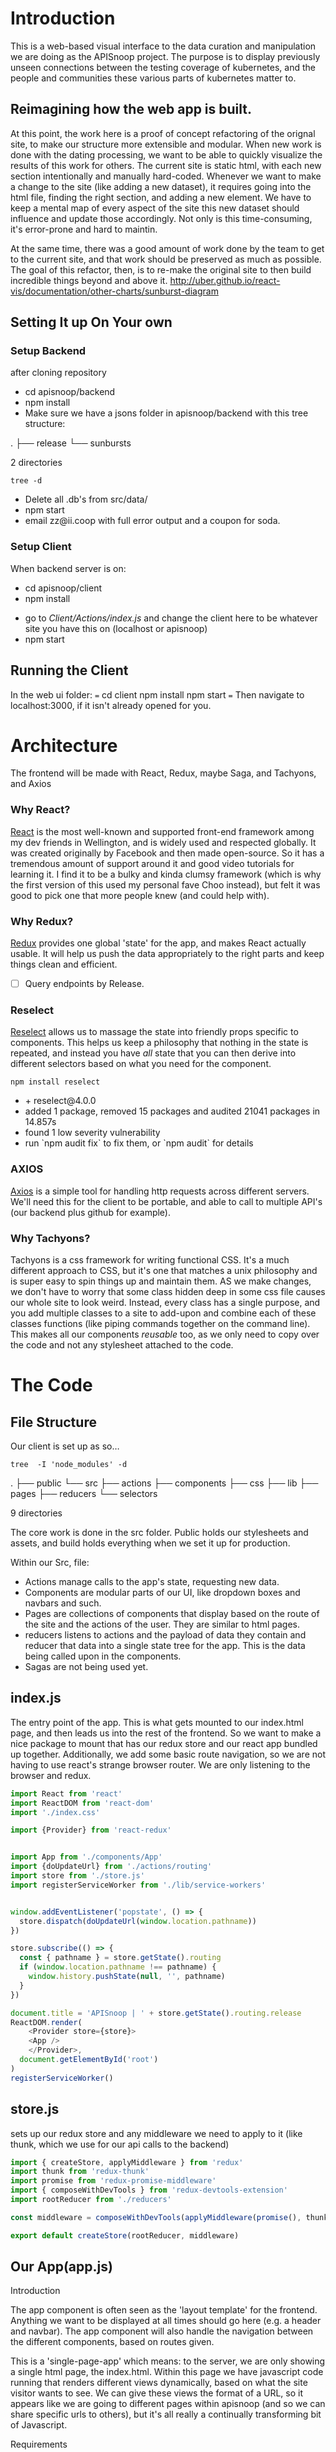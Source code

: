 #+NAME: APISnoop WebUI Client
#+AUTHOR: Zach Mandeville
#+EMAIL: zz@ii.coop
#+TODO: TODO(t) NEXT(n) IN-PROGRESS(i) BLOCKED(i) | DONE(d) DONE-AND-SHARED(!)
#+PROPERTY: header-args :dir (file-name-directory buffer-file-name)
#+XPROPERTY: header-args:shell :results silent
#+XPROPERTY: header-args:shell :exports code
#+XPROPERTY: header-args:shell :wrap "SRC text"
#+PROPERTY: header-args:tmate :socket "/tmp/.zz-left.isocket"
#+PROPERTY: header-args:tmate :session api:main

* Introduction
  This is a web-based visual interface to the data curation and manipulation we are doing as the APISnoop project.  The purpose is to display previously unseen connections between the testing coverage of kubernetes, and the people and communities these various parts of kubernetes matter to.
** Reimagining how the web app is built.
   At this point, the work here is a proof of concept refactoring of the orignal site, to make our structure more extensible and modular.  When new work is done with the dating processing, we want to be able to quickly visualize the results of this work for others.  The current site is static html, with each new section intentionally and manually hard-coded. Whenever we want to make a change to the site (like adding a new dataset), it requires going into the html file, finding the right section, and adding a new element.  We have to keep a mental map of every aspect of the site this new dataset should influence and update those accordingly.  Not only is this time-consuming, it's error-prone and hard to maintin.

   At the same time, there was a good amount of work done by the team to get to the current site, and that work should be preserved as much as possible.  The goal of this refactor, then, is to re-make the original site to then build incredible things beyond and above it.
http://uber.github.io/react-vis/documentation/other-charts/sunburst-diagram
** Setting It up On Your own
*** Setup Backend
 after cloning repository
- cd apisnoop/backend
- npm install
- Make sure we have a jsons folder in apisnoop/backend with this tree structure:
#+RESULTS: File Structure
:RESULTS:
.
├── release
└── sunbursts

2 directories
:END:
#+NAME: File Structure
#+BEGIN_SRC shell :dir ./backend/jsons :results output raw drawer
tree -d
#+END_SRC
- Delete all .db's from src/data/
- npm start
- email zz@ii.coop with full error output and a coupon for soda.

*** Setup Client
    When backend server is on:
    - cd apisnoop/client
    - npm install
    # - figure out how to point to subheadings
    - go to [[Client/Actions/index.js]]   and change the client here to be whatever site you have this on (localhost or apisnoop)
    - npm start

** Running the Client
  In the web ui folder:
 ===
 cd client
 npm install
 npm start
 ===
 Then navigate to localhost:3000, if it isn't already opened for you.
* Architecture
The frontend will be made with React, Redux, maybe Saga, and Tachyons, and Axios
*** Why React?
    [[https://reactjs.org/][React]] is the most well-known and supported front-end framework among my dev friends in Wellington, and is widely used and respected globally.  It was created originally by Facebook and then made open-source.  So it has a tremendous amount of support around it and good video tutorials for learning it.  I find it to be a bulky and kinda clumsy framework (which is why the first version of this used my personal fave Choo instead), but felt it was good to pick one that more people knew (and could help with).

*** Why Redux?
   [[https://redux.js.org/][Redux]]  provides one global 'state' for the app, and makes React actually usable.  It will help us push the data appropriately to the right parts and keep things clean and efficient.

    - [ ] Query endpoints by Release.
*** Reselect
   [[https://github.com/reduxjs/reselect][Reselect]]  allows us to massage the state into friendly props specific to components.  This helps us keep a philosophy that nothing in the state is repeated, and instead you have //all// state that you can then derive into different selectors based on what you need for the component.
   #+NAME: install Reselect
   #+BEGIN_SRC shell :dir ./client :results output list raw
npm install reselect
   #+END_SRC

   #+RESULTS: install Reselect
   - + reselect@4.0.0
   - added 1 package, removed 15 packages and audited 21041 packages in 14.857s
   - found 1 low severity vulnerability
   - run `npm audit fix` to fix them, or `npm audit` for details

*** AXIOS
   [[https://www.npmjs.com/package/axios][Axios]] is a simple tool for handling http requests across different servers.  We'll need this for the client to be portable, and able to call to multiple API's (our backend plus github for example).
*** Why Tachyons?
    Tachyons is a css framework for writing functional CSS.  It's a much different approach to CSS, but it's one that matches a unix philosophy and is super easy to spin things up and maintain them.  AS we make changes, we don't have to worry that some class hidden deep in some css file causes our whole site to look weird.  Instead, every class has a single purpose, and you add multiple classes to a site to add-upon and combine each of these classes functions (like piping commands together on the command line).  This makes all our components //reusable// too, as we only need to copy over the code and not any stylesheet attached to the code.
* The Code
** File Structure

    Our client is set up as so...
    #+NAME: Our Directory Structure
    #+BEGIN_SRC shell :dir ./client :results output verbatim drawer replace
      tree  -I 'node_modules' -d
    #+END_SRC

    #+RESULTS: Our Directory Structure
    :RESULTS:
    .
    ├── public
    └── src
        ├── actions
        ├── components
        ├── css
        ├── lib
        ├── pages
        ├── reducers
        └── selectors

    9 directories
    :END:

    The core work is done in the src folder. Public holds our stylesheets and assets, and build holds everything when we set it up for production.

 Within our Src, file:
 - Actions manage calls to the app's state, requesting new data.
 - Components are modular parts of our UI, like dropdown boxes and navbars and such.
 - Pages are collections of components that display based on the route of the site and the actions of the user.  They are similar to html pages.
 - reducers listens to actions and the payload of data they contain and reducer that data into a single state tree for the app.  This is the data being called upon in the components.
 - Sagas are not being used yet.
** index.js
   :PROPERTIES:
   :header-args: :noweb yes :tangle ./src/index.js
   :END:
   The entry point of the app.  This is what gets mounted to our index.html page, and then leads us into the rest of the frontend.  So we want to make a nice package to mount that has our redux store and our react app bundled up together.
   Additionally, we add some basic route navigation, so we are not having to use react's strange browser router.  We are only listening to the browser and redux.
#+NAME: index.js
#+BEGIN_SRC js
  import React from 'react'
  import ReactDOM from 'react-dom'
  import './index.css'

  import {Provider} from 'react-redux'


  import App from './components/App'
  import {doUpdateUrl} from './actions/routing'
  import store from './store.js'
  import registerServiceWorker from './lib/service-workers'


  window.addEventListener('popstate', () => {
    store.dispatch(doUpdateUrl(window.location.pathname))
  })

  store.subscribe(() => {
    const { pathname } = store.getState().routing
    if (window.location.pathname !== pathname) {
      window.history.pushState(null, '', pathname)
    }
  })

  document.title = 'APISnoop | ' + store.getState().routing.release
  ReactDOM.render(
      <Provider store={store}>
      <App />
      </Provider>,
    document.getElementById('root')
  )
  registerServiceWorker()

#+END_SRC
** store.js
   :PROPERTIES:
   :header-args: :tangle ./src/store.js
   :END:
   sets up our redux store and any middleware we need to apply to it (like thunk, which we use for our api calls to the backend)
   #+NAME: store.js
   #+BEGIN_SRC js
     import { createStore, applyMiddleware } from 'redux'
     import thunk from 'redux-thunk'
     import promise from 'redux-promise-middleware'
     import { composeWithDevTools } from 'redux-devtools-extension'
     import rootReducer from './reducers'

     const middleware = composeWithDevTools(applyMiddleware(promise(), thunk))

     export default createStore(rootReducer, middleware)

   #+END_SRC

   #+RESULTS: store.js
** Our App(app.js)
   :PROPERTIES:
   :header-args: :noweb yes :tangle ./src/components/App.js
   :END:
***** Introduction
    The app component is often seen as the 'layout template' for the frontend.  Anything we want to be displayed at all times should go here (e.g. a header and navbar).  The app component will also handle the navigation between the different components, based on routes given.

    This is a 'single-page-app' which means: to the server, we are only showing a single html page, the index.html.  Within this page we have javascript code running that renders different views dynamically, based on what the site visitor wants to see.  We can give these views the format of a URL, so it appears like we are going to different pages within apisnoop (and so we can share specific urls to others), but it's all really a continually transforming bit of Javascript.
***** Requirements
    #+NAME: Import React
    #+BEGIN_SRC js
      import React, { Component } from 'react'
      import { connect } from 'react-redux'
      import { createStructuredSelector } from 'reselect'


      import { selectReleaseNamesFromEndpoints, selectIsEndpointsReady, selectPage } from '../selectors'
      import { fetchEndpoints } from '../actions/endpoints'
      import { doFetchTests } from '../actions/tests'

      import Header from './header'
      import Footer from './footer'
      import ReleasesList from './releases-list.js'
    #+END_SRC

    #+RESULTS: Import React

  We'll start by bringing in React and its Component class-we inherit all the features of this class when we render our own components, which gives them all the power we may not see at first.  We also bring in connect, which will connect our react ui to the front-end's state; which lets us dynamically change what's displayed based on the data being fed it.

 We are doing this because we want to have navigation links for the different releases, that will show a sunburst graph per release.  We don't know what these release_names will be though, and so we'll fetch them from the db and dynamically build our navlinks from them.

  Next, we'll bring in react's smart navigation.  These are what make the app appear to be multiple pages.

 We will grab our release names from the database and use that to build out our navigation links dynamically.


  Lastly, we bring in our different pages, which we can navigate between using a nice lil' tab and navlinks..

 I think this will end up that we use MainPage multiple times, feeding in props as url params.  So the main page will always show a sunburst graph, and a list of tests to click into, but what data is being fed that is based on the route we are going on.

***** The overall Layout
      The general shape of this template is here:
    #+NAME: App Layout
    #+BEGIN_SRC js
      class App extends Component {

        componentDidMount(){
          this.props.fetchEndpoints()
          this.props.fetchTests()
        }

        render(){
          const {
            Page,
            releaseNames,
            endpointsReady
          } = this.props

          return (
            <div id='app'>
              <Header />
              {endpointsReady &&
               <ReleasesList
                 releases={releaseNames}
               /> }
              <Page />
              <Footer />
            </div>
          )
        }
      }

      export default connect(
        createStructuredSelector({
          releaseNames: selectReleaseNamesFromEndpoints,
          endpointsReady: selectIsEndpointsReady,
          Page: selectPage
        }),
        {fetchEndpoints,
         fetchTests: doFetchTests
        })(App)
    #+END_SRC

** Pages
    We are following a convention where, if a component acts as its own route and holds many different components within it, then it's called a page.  Think of navigating between different pages in a site, and each one is made up of several diff. section.  It is the same here, just that we are navigating between JS dispalying different Page components.
**** MainPage
     :PROPERTIES:
     :header-args: :noweb yes :tangle ./src/pages/main-page.js
     :END:
     This page will hold the different areas for release--it's sunburst, and its list of test names.  We can add additional Segments here too, as our visualizations expand.
       #+BEGIN_SRC js
                     import React, { Component } from 'react'
                     import { connect } from 'react-redux'
                     import { createStructuredSelector } from 'reselect'

                     import { focusChart, doLockChart, unfocusChart, doUnlockChart } from '../actions/charts'
         import { doChooseActiveTest, doCloseActiveTest, doSetEndpointTests } from '../actions/tests'

                     import {
                       selectActiveTest,
                       selectChartLocked,
                       selectEndpointTests,
                       selectEndpointsWithTestCoverage,
                       selectFocusPathAsArray,
                       selectFocusPathAsString,
                       selectInteriorLabel,
                       selectRelease,
                       selectReleaseNamesFromEndpoints,
                       selectIsSunburstReady,
                       selectIsTestsReady,
                       selectSunburstByReleaseWithSortedLevel
                     } from '../selectors'

                     import SunburstSegment from '../components/sunburst-segment'
                     import TestsContainer from '../components/tests-container'

                     class MainPage extends Component {
                       render(){
                         const {
                           activeTest,
                           chartLocked,
                           closeActiveTest,
                           doChooseActiveTest,
                           endpoints,
                           endpointTests,
                           focusChart,
                           focusPath,
                           focusPathAsString,
                           interiorLabel,
                           isSunburstReady,
                           isTestsReady,
                           lockChart,
                           release,
                           setEndpointTests,
                           sunburstByRelease,
                           unfocusChart,
                           unlockChart
                         } = this.props


                         return (
                             <main id='main-splash' className='min-vh-80 pa4 flex'>
                             {/* <h2>You are doing a good job.</h2> */}
                             {isSunburstReady && <SunburstSegment
                              sunburst={{data: sunburstByRelease.dataByRelease[release]}}
                              chartLocked={chartLocked}
                              endpoints={endpoints[release]}
                              focusChart={focusChart}
                              unfocusChart={unfocusChart}
                              lockChart={lockChart}
                              unlockChart={unlockChart}
                              setEndpointTests={setEndpointTests}
                              release= {release}
                              focusPath={focusPath}
                              focusPathAsString={focusPathAsString}
                              interiorLabel={interiorLabel}
                              />
                             }
                            <div>
                             <TestsContainer
                           closeActiveTest={closeActiveTest}
                               interiorLabel={interiorLabel}
                               isTestsReady={isTestsReady}
                               chartLocked={chartLocked}
                               activeTest={activeTest}
                               chooseActiveTest={doChooseActiveTest}
                               endpointTests={endpointTests}
                             />
                            </div>
                           </main>
                         )
                       }
                     }

                     export default connect(
                       createStructuredSelector({
                         activeTest: selectActiveTest,
                         chartLocked: selectChartLocked,
                         endpoints: selectEndpointsWithTestCoverage,
                         endpointTests: selectEndpointTests,
                         focusPath: selectFocusPathAsArray,
                         focusPathAsString: selectFocusPathAsString,
                         isSunburstReady: selectIsSunburstReady,
                         isTestsReady: selectIsTestsReady,
                         interiorLabel: selectInteriorLabel,
                         release: selectRelease,
                         releaseNames: selectReleaseNamesFromEndpoints,
                         sunburstByRelease: selectSunburstByReleaseWithSortedLevel
                       }),
                       {doChooseActiveTest,
                        closeActiveTest: doCloseActiveTest,
                        focusChart,
                        lockChart: doLockChart,
                        setEndpointTests: doSetEndpointTests,
                        unfocusChart,
                        unlockChart: doUnlockChart
                        })(MainPage)
       #+END_SRC

       #+RESULTS:

** Components
 The various visual parts of the app.  For the most part, we want these to be as dumb as possible--they present the stuff they're given, and if they have to do any interactive stuff it remains contained to within itself.  Any other changes should be handled outside of the component through actionCreators our and reducer updating the global state of the app.  In other words, the components display the state as it is now, and they can trigger events which update the state, but they always simply display it as it is now.
*** Header
    :PROPERTIES:
    :header-args: :noweb yes :tangle ./src/components/header.js
    :END:
    The classic APISnoop header, rendered in short and sweet tachyons
    #+NAME: Header
    #+BEGIN_SRC js
      import React from 'react'

      export default () => (
          <header className='flex flex-row pt2 pb2 pl4 pr4 h3_5 items-center justify-between bg-light-gray black shadow-3'>
            <div id='logo' className= 'flex flex-wrap items-center'>
            <img className='h2' src='./apisnoop_logo_v1.png' alt='logo for apisnoop, a magnifying glass with a sunburst graph inside.' />
            <h1 className='ma0 f4 fw4 pl2 avenir'>APISnoop</h1>
            </div>
            <div id='source-code' className='flex items-center'>
              <svg xmlns="http://www.w3.org/2000/svg" width="16" height="16" viewBox="0 0 16 16"><path fillRule="evenodd" d="M8 0C3.58 0 0 3.58 0 8c0 3.54 2.29 6.53 5.47 7.59.4.07.55-.17.55-.38 0-.19-.01-.82-.01-1.49-2.01.37-2.53-.49-2.69-.94-.09-.23-.48-.94-.82-1.13-.28-.15-.68-.52-.01-.53.63-.01 1.08.58 1.23.82.72 1.21 1.87.87 2.33.66.07-.52.28-.87.51-1.07-1.78-.2-3.64-.89-3.64-3.95 0-.87.31-1.59.82-2.15-.08-.2-.36-1.02.08-2.12 0 0 .67-.21 2.2.82.64-.18 1.32-.27 2-.27.68 0 1.36.09 2 .27 1.53-1.04 2.2-.82 2.2-.82.44 1.1.16 1.92.08 2.12.51.56.82 1.27.82 2.15 0 3.07-1.87 3.75-3.65 3.95.29.25.54.73.54 1.48 0 1.07-.01 1.93-.01 2.2 0 .21.15.46.55.38A8.013 8.013 0 0 0 16 8c0-4.42-3.58-8-8-8z"/></svg>
              <a href='https://github.com/cncf/apisnoop' title='github repo for apisnoop' className='link f7 pl1'>Source Code</a>
            </div>
          </header>
      )
    #+END_SRC

    #+RESULTS: Header

*** Footer
    :PROPERTIES:
    :header-args: :noweb yes :tangle ./src/components/footer.js
    :END:
    The classic APISnoop header, rendered in short and sweet tachyons
    #+NAME: Header
    #+BEGIN_SRC js
      import React from 'react'

      export default () => (
          <footer className='flex flex-row pt2 pb2 h3 pl4 pr4 items-center justify-between bg-black black shadow-3'>
          <div id='logo' className= 'flex flex-wrap items-center justify-center'>
          <a className='contain bg-cncf bg-center h-100 w4' href='https://cncf.io' title='leads to external cncf homepage'>
          <span className='o-0'>cncf</span>
          </a>
          <a className='contain bg-packet bg-center h-100 w4' href='https://packet.net' title='leads to external packet homepage'>
          <span className='o-0'>packet</span>
          </a>
          <h1 className='ma0 f4 fw4 pl2 avenir'>APISnoop</h1>
          </div>
          <div id='source-code' className='flex items-center'>
          <svg xmlns="http://www.w3.org/2000/svg" width="16" height="16" viewBox="0 0 16 16"><path fillRule="evenodd" d="M8 0C3.58 0 0 3.58 0 8c0 3.54 2.29 6.53 5.47 7.59.4.07.55-.17.55-.38 0-.19-.01-.82-.01-1.49-2.01.37-2.53-.49-2.69-.94-.09-.23-.48-.94-.82-1.13-.28-.15-.68-.52-.01-.53.63-.01 1.08.58 1.23.82.72 1.21 1.87.87 2.33.66.07-.52.28-.87.51-1.07-1.78-.2-3.64-.89-3.64-3.95 0-.87.31-1.59.82-2.15-.08-.2-.36-1.02.08-2.12 0 0 .67-.21 2.2.82.64-.18 1.32-.27 2-.27.68 0 1.36.09 2 .27 1.53-1.04 2.2-.82 2.2-.82.44 1.1.16 1.92.08 2.12.51.56.82 1.27.82 2.15 0 3.07-1.87 3.75-3.65 3.95.29.25.54.73.54 1.48 0 1.07-.01 1.93-.01 2.2 0 .21.15.46.55.38A8.013 8.013 0 0 0 16 8c0-4.42-3.58-8-8-8z"/></svg>
          <a href='https://github.com/cncf/apisnoop' title='github repo for apisnoop' className='link f7 pl1'>Source Code</a>
          </div>
          </footer>
      )
    #+END_SRC

    #+RESULTS: Header

*** Sunburst
**** Sunburst Segment
     :PROPERTIES:
     :header-args: :noweb yes :tangle ./src/components/sunburst-segment.js
     :END:
     This is the section of the site dedicated to the sunburst, including any additional text we want to include or a nice header or anything like that.
     #+NAME: Sunburst Segment
     #+BEGIN_SRC js
       import React, { Component } from 'react'
       import SunburstChart from './sunburst-chart'


       class SunburstSegment extends Component {
         render() {
           const {chartLocked,
                  endpoints,
                  focusChart,
                  focusPath,
                  focusPathAsString,
                  lockChart,
                  interiorLabel,
                  release,
                  setEndpointTests,
                  sunburst,
                  unfocusChart,
                  unlockChart} = this.props

           return (
               <div id='sunburst-segment' className='pa4 flex'>
               <div id='sunburst'>
               <h2>{release}</h2>
               {focusPathAsString.length > 0   ?
                <div className='h2 pa1 mb1'>{focusPathAsString}</div> :
                <div className='h2 pa1 mb1'>'Hover over Chart for Path'</div>
               }
             {chartLocked ? <strong>Click to Unlock</strong> : <strong>Click to Lock</strong>}

               <SunburstChart
             sunburst={sunburst}
             chartLocked={chartLocked}
             endpoints={endpoints}
             focusChart={focusChart}
             focusPath={focusPath}
             lockChart={lockChart}
             focusPathAsString={focusPathAsString}
             interiorLabel={interiorLabel}
             setEndpointTests={setEndpointTests}
             unfocusChart={unfocusChart}
             unlockChart={unlockChart}
               />
               </div>
               </div>
           )
         }
       }

         export default SunburstSegment
     #+END_SRC
**** Sunburst Chart
     :PROPERTIES:
     :header-args: :noweb yes :tangle ./src/components/sunburst-chart.js
     :END:
     We are passing a single prop to this, sunburst, which was created by our selector.  It is divided in {name, children} with the organization of level > category > name + method.  For the name+method there is an additional thing.


     #+NAME: sunburst-chart.js
     #+BEGIN_SRC js
       import React from 'react'
       import { Sunburst, LabelSeries } from 'react-vis'
       import { forEach, get, includes, uniq, without } from 'lodash'
       import { fadeColor } from '../lib/utils'

       const LABEL_STYLE = {
         PERCENTAGE: {
           fontSize: '1.3em',
           textAnchor: 'middle'
         },
         FRACTION: {
           fontSize: '1.2em,',
           textAnchor: 'middle'
         },
         PATH: {
           fontSize: '1em',
           textAnchor: 'middle'
         },
         DESCRIPTION: {
           fontSize: '0.9em',
           textAnchor: 'middle'
         }
       }

       export default function SunburstChart (props) {

         const {
           chartLocked,
           endpoints,
           focusChart,
           focusPath,
           interiorLabel,
           lockChart,
           setEndpointTests,
           sunburst,
           unfocusChart,
           unlockChart
         } = props

         if (sunburst == null) return null
         return(
             <div className="sunburst-wrapper">
             <Sunburst
           hideRootNode
           colorType="literal"
           data={sunburst.data}
           height={500}
           width={500}
           getColor={node => determineColor(node)}
           onValueMouseOver={handleMouseOver}
           onValueMouseOut={handleMouseOut}
           onValueClick={handleClick}
             >
             {(interiorLabel && interiorLabel.percentage) &&
              <LabelSeries
              data={[
                {x: 0, y: 60, label: interiorLabel.percentage, style: LABEL_STYLE.PERCENTAGE},
                {x: 0, y: 0, label: interiorLabel.ratio, style: LABEL_STYLE.FRACTION},
                {x: 0, y: -20, label: 'total tested', style: LABEL_STYLE.PATH}
              ]}
              />}
           {(interiorLabel && interiorLabel.description) &&
            <LabelSeries
            data={[
              {x: 0, y: 0, label: interiorLabel.description, style: LABEL_STYLE.DESCRIPTION}
            ]}
            />}
           </Sunburst>
             </div>
         )

         function determineColor (node) {
           if (focusPath.length > 0 && !node.checked) {
             if (!node.color) {
              // return node.color = node.color
              node.checked = true
              return node.color = 'rgba(255,255,255,0.1)'
             } else if (node.parent && includes(focusPath, node.name) && includes(focusPath, node.parent.data.name)) {
               node.checked = true
               var brightColor = fadeColor(node.color, '1')
               return node.color = brightColor
              // return node.color = 'rgba(255,218,185,1)'
             } else {
               var fadedColor = fadeColor(node.color, '0.1')
               node.checked = true
       //         return node.color = 'rgba(255,218,185,1)'
               return node.color = fadedColor

               }
             }
           node.checked = false
           return node.color
           }

         function handleMouseOver (node, event) {
           if (!chartLocked) {
             focusChart(getKeyPath(node))
           }
         }

         function handleMouseOut () {
           if (!chartLocked) {
             unfocusChart()
           }
         }

         function handleClick () {
           if (chartLocked){
             unlockChart()
           } else if (!chartLocked && focusPath.length > 3) {
              var endpointTests = getEndpointTests(focusPath)
              setEndpointTests(endpointTests)
             lockChart()
           } else {
             lockChart()
           }
         }

         function getKeyPath (node) {
           if (!node.parent) {
             return ['root'];
           }
           var nodeKey = get(node, 'data.name') || get(node, 'name')
           var parentKeyPath = getKeyPath(node.parent)
           return [...parentKeyPath, nodeKey]
         }

         function getEndpointTests (focusPath) {
           var endpointTests = []
           var pathSansRoot = without(focusPath, 'root')
           var lockedEndpoint = get(endpoints, pathSansRoot)
           forEach(lockedEndpoint, (method) => {
             for (var test of method.tests) {
               endpointTests.push(test)
             }
           })
           return uniq(endpointTests)
         }
       }
     #+END_SRC

     #+RESULTS: sunburst-chart.js

**** The Fucking Colors
all colors are RGBA with an opacity of 1.  We never have hex codes.  When we load them up the first time, we check if they are tested but not conformant, then we change the opacity to 0.3.  THen, when we hover over, if it is part of the keypath, we keep it as is..  If not, we change its opacity from either 0.3 or 1 to 0.1 (it doesn't matter, we just take the last one in the (2,3,4,1) part of the rgba.

This means we only have a single function that takes the color and the opacity we want to set it to, i.e. fade(node.color, 0.3) or fade(node.color, 0.1)

So that fade function would look something like:
fade (rgba, desiredOpacity) {
rgbaAsArray = rgba minus the rgba part, with the parentheses split by comma.
}

     #+NAME: PSEUDO CODE!!!
     #+BEGIN_SRC js :dir ./ :results output replace
       function fade (rgba, desiredOpacity) {
         var rgbaParts = words(rgba)
         rgbaParts.pop()
         rgbaParts.push(desiredOpacity)
         var newRgbaString = rgbaParts.join(',')
         var newRgba = newRgbaString.replace(/,/,'(') + ')'
       }
       fade('RGBA(255, 152, 0, 1)', '0.2')
     #+END_SRC

     #+RESULTS: PSEUDO CODE!!!

*** Filter List
    :PROPERTIES:
    :header-args: :noweb yes :tangle ./src/components/filters-list.js
    :END:
     #+NAME: filters-list.js
     #+BEGIN_SRC js
       import React, { Component } from 'react'

       class FiltersList extends Component {
         constructor (props) {
           super(props)
           this.optionsList = this.optionsList.bind(this)
         }

         optionsList (options) {
            var formattedNames = options.map(name => {
              return name.replace(/[\[\]]/g,'').replace(/_/g,'.')
            })
           var selected = this.props.selected.map(selection => {
             return selection.replace(/_/g,'.') //.replace(/^/,'[').replace(/$/,']')
           })
           return formattedNames.map(name => {
             if (selected.includes(name)) {
               return(
                   <a className="f6 ml1 mr1 grow no-underline br-pill ba ph2 pv2 mb2 dib pink" href="#0" key={`filter_${name}`}>{name}</a>
               )
             } else {
               return (
                   <a className="f6 ml1 mr1 grow no-underline br-pill ba ph2 pv2 mb2 dib silver" href="#0" key={`filter_${name}`}>{name}</a>
               )
             }
           })
         }

           render () {
             console.log({filterProps: this.props})
             return (
                 <div className="ph3 mt4">
                 <h1 className="f6 fw6 ttu tracked">{this.props.context}</h1>
                 {this.optionsList(this.props.options)}
               </div>
             )
           }
         }

         export default FiltersList
     #+END_SRC

    Is expecting:
 - context :: a string that determines the header of the list
 - selected ::  an array of strings, for the options selected by default
 - options :: an array of options we will create buttons for.
*** Releases List
    :PROPERTIES:
    :header-args: :noweb yes :tangle ./src/components/releases-list.js
    :END:
     #+NAME: releases-list.js
     #+BEGIN_SRC js
       import React, { Component } from 'react'

       class ReleasesList extends Component {
         constructor (props) {
           super(props)
           this.optionsList = this.optionsList.bind(this)
         }

         optionsList (options) {
           return options.map(option => {
             return(
                 <a
                   className="f6 ml1 mr1 grow no-underline br-pill ba ph2 pv2 mb2 dib pink"
                   href={option}
                   key={`release_${option}`}
                 >
                 {option}
               </a>
             )
           })
         }

         render () {
           return (
               <div className="ph3 mt4">
               <h1 className="f6 fw6 ttu tracked">Releases</h1>
               {this.optionsList(this.props.releases)}
               </div>
           )
         }
       }


       export default ReleasesList
     #+END_SRC

     #+RESULTS: releases-list.js

    Is expecting:
 - context :: a string that determines the header of the list
 - selected ::  an array of strings, for the options selected by default
 - options :: an array of options we will create buttons
*** Tests
**** Tests Container
     :PROPERTIES:
     :header-args: :noweb yes :tangle ./src/components/tests-container.js
     :END:
    This would be a two pane container.  On one side is the list of tests and the other would be the api endpoints each tests hit.

 We are only sending tests that are on the locked-on endpoint.  We are sending them as an array of names, and we'll then get more info from them based on our test_sequence (in our tests store).
 #+NAME: Tests Container
 #+BEGIN_SRC js
   import React from 'react'
   import EndpointHitList from './endpoint-hit-list'

   export default function TestsContainer ({activeTest, chartLocked, chooseActiveTest, closeActiveTest, endpointTests, interiorLabel, isTestsReady }) {

     return (
         <div id='test-container' className="cf">

        {(interiorLabel && interiorLabel.test_tags && !chartLocked) &&
        <div id='test-tags'>
         <h2>Test Tags</h2>
           <ul className='list ph3 ph5-ns pv4'>
             {displayTestTags(interiorLabel.test_tags)}
           </ul>
         </div>
        }

       {(interiorLabel && interiorLabel.test_tags && chartLocked && !activeTest.name) &&
         <div id='tests-list'>
         <h2>Tests</h2>
         <ul className='list ph3 ph5-ns pv4'>{listTests(endpointTests)}</ul>
         </div>
       }

       {(isTestsReady && endpointTests.length > 0 && activeTest) &&
        <div id='hit-list'>
         <h2>Test:</h2>
         <EndpointHitList activeTest={activeTest} closeActiveTest={closeActiveTest}/>
        </div>
       }
         </div>
     )

    function displayTestTags (testTags) {
      return testTags.map(testTag => {
        return (<li key={testTag} className='dib mr1 mb1' >
                <p className='f7 f6-ns b db pa0'>
                {testTag}
                </p>
                </li>)
      })
    }

     function listTests (endpointTests) {
       return endpointTests.map(test => {
         var testKey = 'test_' + endpointTests.indexOf(test)
         return <li key={testKey}
                  onClick={() =>handleClick(test)}
         className='f6 f5-ns b db pa2 link dim dark-gray ba b--black-20 magic-pointer'
                >{test}</li>
       })
     }

     function handleClick (test) {
       chooseActiveTest(test)
     }
   }
 #+END_SRC
**** Endpoint Hit List
     :PROPERTIES:
     :header-args: :noweb yes :tangle ./src/components/endpoint-hit-list.js
     :END:
     Takes the activeTest selector, which includes the test Name, it's ID, and its sequence.
   #+NAME: Endpoint Hit List
   #+BEGIN_SRC js
     import React from 'react'
     import { size } from 'lodash'
     import dayjs from 'dayjs'

     export default function EndpointHitList({activeTest, closeActiveTest}) {
       if (size(activeTest) <= 0) return null

       return (
           <div className='pa2'>
           <h3>{activeTest.name}</h3>
           <button onClick={handleClick}>close</button>
           <ul className='list ph3 ph5-ns pv4'>{listEndpoints(activeTest.sequence)}</ul>
           </div>
       )

       function listEndpoints (sequence) {
         return sequence.map(data => {
           var step = {
             timestamp: dayjs(data[0]).format('HH:mm:ss'),
             level: data[1],
             category: data[2],
             method: data[3],
             endpoint: data[4]
           }
           var stepKey = `${sequence.indexOf(data)}_${step.timestamp}`
           return(
               <li key={stepKey} className='f6 f5-ns b db pa2 link dim dark-gray ba b--black-20'>
               <p>{step.level} / {step.category} / {step.method} / {step.endpoint} <em>{step.timestamp}</em></p>
               </li>
           )
         })
       }
       function handleClick() {
         closeActiveTest()
       }
     }
   #+END_SRC

** Lib
*** Service workers
    :PROPERTIES:
    :header-args: :noweb yes :tangle ./src/lib/service-workers.js
    :END:
    #+BEGIN_SRC js
      // In production, we register a service worker to serve assets from local cache.

      // This lets the app load faster on subsequent visits in production, and gives
      // it offline capabilities. However, it also means that developers (and users)
      // will only see deployed updates on the "N+1" visit to a page, since previously
      // cached resources are updated in the background.

      // To learn more about the benefits of this model, read https://goo.gl/KwvDNy.
      // This link also includes instructions on opting out of this behavior.

      const isLocalhost = Boolean(
        window.location.hostname === 'localhost' ||
          // [::1] is the IPv6 localhost address.
        window.location.hostname === '[::1]' ||
          // 127.0.0.1/8 is considered localhost for IPv4.
        window.location.hostname.match(
          /^127(?:\.(?:25[0-5]|2[0-4][0-9]|[01]?[0-9][0-9]?)){3}$/
        )
      );

      export default function register() {
        if (process.env.NODE_ENV === 'production' && 'serviceWorker' in navigator) {
          // The URL constructor is available in all browsers that support SW.
          const publicUrl = new URL(process.env.PUBLIC_URL, window.location);
          if (publicUrl.origin !== window.location.origin) {
            // Our service worker won't work if PUBLIC_URL is on a different origin
            // from what our page is served on. This might happen if a CDN is used to
            // serve assets; see https://github.com/facebookincubator/create-react-app/issues/2374
            return;
          }

          window.addEventListener('load', () => {
            const swUrl = `${process.env.PUBLIC_URL}/service-worker.js`;

            if (!isLocalhost) {
              // Is not local host. Just register service worker
              registerValidSW(swUrl);
            } else {
              // This is running on localhost. Lets check if a service worker still exists or not.
              checkValidServiceWorker(swUrl);
            }
          });
        }
      }

      function registerValidSW(swUrl) {
        navigator.serviceWorker
          .register(swUrl)
          .then(registration => {
            registration.onupdatefound = () => {
              const installingWorker = registration.installing;
              installingWorker.onstatechange = () => {
                if (installingWorker.state === 'installed') {
                  if (navigator.serviceWorker.controller) {
                    // At this point, the old content will have been purged and
                    // the fresh content will have been added to the cache.
                    // It's the perfect time to display a "New content is
                    // available; please refresh." message in your web app.
                    console.log('New content is available; please refresh.');
                  } else {
                    // At this point, everything has been precached.
                    // It's the perfect time to display a
                    // "Content is cached for offline use." message.
                    console.log('Content is cached for offline use.');
                  }
                }
              };
            };
          })
          .catch(error => {
            console.error('Error during service worker registration:', error);
          });
      }

      function checkValidServiceWorker(swUrl) {
        // Check if the service worker can be found. If it can't reload the page.
        fetch(swUrl)
          .then(response => {
            // Ensure service worker exists, and that we really are getting a JS file.
            if (
              response.status === 404 ||
                response.headers.get('content-type').indexOf('javascript') === -1
            ) {
              // No service worker found. Probably a different app. Reload the page.
              navigator.serviceWorker.ready.then(registration => {
                registration.unregister().then(() => {
                  window.location.reload();
                });
              });
            } else {
              // Service worker found. Proceed as normal.
              registerValidSW(swUrl);
            }
          })
          .catch(() => {
            console.log(
              'No internet connection found. App is running in offline mode.'
            );
          });
      }

      export function unregister() {
        if ('serviceWorker' in navigator) {
          navigator.serviceWorker.ready.then(registration => {
            registration.unregister();
          });
        }
      }

    #+END_SRC
*** Utils
    :PROPERTIES:
    :header-args: :noweb yes :tangle ./src/lib/utils.js
    :END:
    #+NAME: Utils
    #+BEGIN_SRC js
      import { words } from 'lodash'

      export function calculateCoverage (endpoints) {
        var total = endpoints.length
        var tested = endpoints.filter(endpoint => endpoint.isTested).length
        var percentage = (100 * tested /total).toPrecision(3)

        return {
          tested,
          total,
          percentage: `${percentage}%`,
          ratio: `${tested}/${total}`
        }
      }

// Hey!  You're doing good.  Thanks for chekcing this out.  Just to warn ya, there's going to be a regular expression
// it's two lines down.  It's just making it so that we pop out the opacity at the end of an rgba string correctly.
// I have nothing else to give you.
      export function fadeColor (rgba, desiredOpacity) {
        var rgbaParts = words(rgba, /[^,|^\(|^) ]+/g)
        rgbaParts.pop()
        rgbaParts.push(desiredOpacity)
        var newRgbaString = rgbaParts.join(',')
        var newRgba = newRgbaString.replace(/,/,'(') + ')'
        return newRgba
      }
    #+END_SRC

** Actions
*** index.js
    :PROPERTIES:
    :header-args: :noweb yes :tangle ./src/actions/index.js
    :END:
    We'll use the index page of the actions to set up our axios client.  axios handles our fetch requests, since we'll be fetching from another server and not from a data file within this app.  Axios is an http request client that uses promises (a new javascript convention for handling asynchronous calls).[[https://www.npmjs.com/package/axios][ Axios page on NPM]]

    We'll want to configure a client app for axios, that sets the host we are trying to connect to and the type of information we are expecting to get.  Since we are working with a feathers api, then we know we just need to grab JSON.
    #+NAME: axios_config
    #+BEGIN_SRC js
      import axios from 'axios'

      export const client = axios.create({
        baseURL: "https://feathers.apisnoop.cncf.ci",
        headers: {
          "Content-Type": "application/json"
        }
      })
    #+END_SRC

    #+RESULTS: axios_config

   These work with redux to deliver our store an object that has a 'type' and a payload.  So the type tells our store reducers what to do with it, and the payload is the data that is being added to the global state.

*** Endpoint Actions
    :PROPERTIES:
    :header-args: :noweb yes :tangle ./src/actions/endpoints.js
    :END:
**** Requirements
    #+NAME: Requirements
    #+BEGIN_SRC js
      import { client } from './'

    #+END_SRC
**** Our URL Variables
     #+NAME: URL Variable
     #+BEGIN_SRC js
      const url = '/api/v1/endpoints'
     #+END_SRC

**** Fetching Endpoints
      #+NAME: Fetch Endpoints
      #+BEGIN_SRC js
        export function fetchEndpoints () {
          return dispatch => {
            dispatch({
              type: 'FETCH_ENDPOINTS',
              payload: client.get(url)
            })
          }
        }
      #+END_SRC
*** Test Actions
    :PROPERTIES:
    :header-args: :noweb yes :tangle ./src/actions/tests.js
    :END:
**** Requirements
    #+NAME: Requirements
    #+BEGIN_SRC js
      import { client } from './'

    #+END_SRC
**** Our URL Variables
     #+NAME: URL Variable
     #+BEGIN_SRC js
      const url = '/api/v1/tests'
     #+END_SRC

**** Fetching Tests
      #+NAME: Fetch Tests
      #+BEGIN_SRC js
        export function doFetchTests () {
          return dispatch => {
            dispatch({
              type: 'FETCH_TESTS',
              payload: client.get(url)
            })
          }
        }
      #+END_SRC

**** Choose Active Test
     #+NAME: Choose Active Test
     #+BEGIN_SRC js
       export function doChooseActiveTest (test) {
         return {
           type: 'NEW_ACTIVE_TEST_CHOSEN',
           payload: test
         }
       }
     #+END_SRC

**** Choose Active Test
     #+NAME: Close Active Test
     #+BEGIN_SRC js
       export function doCloseActiveTest (test) {
         return {
           type: 'ACTIVE_TEST_CLOSED'
         }
       }
     #+END_SRC

**** Set Endpoint Tests
     #+NAME: Choose Active Test
     #+BEGIN_SRC js
       export function doSetEndpointTests (endpointTests) {
         return {
           type: 'ENDPOINT_TESTS_SET',
           payload: endpointTests
         }
       }
     #+END_SRC

*** Charts Actions
    :PROPERTIES:
    :header-args: :noweb yes :tangle ./src/actions/charts.js
    :END:
**** Focus Chart
      #+NAME: Focusing Chart
      #+BEGIN_SRC js
        export function focusChart (keyPath) {
          return {
            type: 'CHART_FOCUSED',
            payload: keyPath
          }
        }
      #+END_SRC
**** Lock Chart
      #+NAME: Locking Chart
      #+BEGIN_SRC js
        export function doLockChart () {
          return {
            type: 'CHART_LOCKED'
          }
        }
      #+END_SRC
**** Unlock Chart
      #+NAME: Unlocking Chart
      #+BEGIN_SRC js
        export function doUnlockChart () {
          return {
            type: 'CHART_UNLOCKED'
          }
        }
      #+END_SRC
**** Unfocus Chart
      #+NAME: Unfocus Chart
      #+BEGIN_SRC js
        export function unfocusChart() {
          return {
            type: 'CHART_UNFOCUSED'
          }
        }
      #+END_SRC
*** Routing Actions
    :PROPERTIES:
    :header-args: :noweb yes :tangle ./src/actions/routing.js
    :END:
  #+NAME: Routing Actions
  #+BEGIN_SRC js
     import routeMatcher from '../routes'

    export function changeActiveRoute (target) {
      return {
        type: 'ACTIVE_ROUTE_CHANGED',
        payload: target
      }
    }

    export function doUpdateUrl (pathname) {
      var pathData = routeMatcher(pathname)
      return {
        type: 'UPDATE_URL',
        payload: pathData
      }
    }
  #+END_SRC
** Reducers
*** Introduction
  - Reducers/Charts :: Help us manage how a chart is manipulated based on mouseover, click, mouseleave, and other things..
  - Reducers/Endpoints :: Handles when we make a call to our endpoints API, changing the loading status upon pending, and delivering the endpoints (sorted by ID) to our store when the API request is fulfilled.
  - Reducers/Releases :: Older reducer that will likely be phased out.
  - Reducers/Routing :: listens to the  URL routes and updates state accordingly (so we can set the component based on current URL.
  - Reducers/Tests :: Corresponds to the test sequences, which are in /api/v1/tests.  This should maybe be updated to be clear (test_sequences instead of tests)

 For each reducer, we follow a similar pattern:  we'll set an initial state for what should be held in this store, and what types it's expecting (object, array, string, etc).  Then, we listen to various action dispatches and handle them through a switch operation.  Each action will come with some sorta payload (defined by the action creator in our actions folder).  The reducer just takes the payload and adds it to the store, which will update the state.

 The reducer is not manipulating the data in any way.  It takes the payload unaffected and adds it to the state the same way.  We then use our selectors to massage the data to work for whatever props we need.

*** index.js
    :PROPERTIES:
    :header-args: :noweb yes :tangle ./src/reducers/index.js
    :END:
    Here we combine all our different reducers into one big one.  This lets us think about the app in different, focused concerns that then get added to the larger application seamlessly.

    #+NAME: Requirements
    #+BEGIN_SRC js
      import { combineReducers } from 'redux'

      import EndpointsReducer from './endpoints'
      import TestsReducer from './tests'
      import ChartsReducer from './charts'
      import RoutingReducer from './routing'
    #+END_SRC

    #+NAME: Reducers
    #+BEGIN_SRC js
      const reducers = {
        charts: ChartsReducer,
        endpoints: EndpointsReducer,
        tests: TestsReducer,
        routing: RoutingReducer
      }

      const rootReducer = combineReducers(reducers)

      export default rootReducer
    #+END_SRC
*** Charts Reducer
    :PROPERTIES:
    :header-args: :noweb yes :tangle ./src/reducers/charts.js
    :END:


     #+NAME: The Charts Reducer
     #+BEGIN_SRC js
       const initialState = {
         focusedKeyPath: [],
         chartLocked: false
       }

       export default (state = initialState, action = {}) => {
         switch (action.type) {
         case 'CHART_FOCUSED':
           return {
             ...state,
             focusedKeyPath: action.payload
           }
         case 'CHART_UNFOCUSED':
           return {
             ...state,
             focusedKeyPath: []
           }
         case 'CHART_LOCKED':
           return {
             ...state,
             chartLocked: true
           }
         case 'CHART_UNLOCKED':
           return {
             ...state,
             chartLocked: false
           }
         case 'ACTIVE_ROUTE_CHANGED': {
           return {
             ...state,
             chartLocked: false
           }
         }
         default:
           return state;
         }
       }
     #+END_SRC

*** Endpoints Reducer
    :PROPERTIES:
    :header-args: :noweb yes :tangle ./src/reducers/endpoints.js
    :END:

     #+NAME: The Endpoints Reducer
     #+BEGIN_SRC js
       const { keyBy } = require('lodash')
       const initialState = {
         byId: {},
         isLoading: false,
         hasLoaded: false,
         errors: {}
       }

       export default (state = initialState, action = {}) => {
         switch(action.type) {
         case 'FETCH_ENDPOINTS_PENDING': {
           return {
             ...state,
             isLoading: true
           }
         }
         case 'FETCH_ENDPOINTS_FULFILLED': {
           return {
             ...state,
             byId: {
               ...state.byId,
               ...keyBy(action.payload.data, '_id')
             },
             isLoading: false,
             hasLoaded: true
           }
         }
         default:
           return state;
         }
       }
     #+END_SRC
*** Tests Reducer
    :PROPERTIES:
    :header-args: :noweb yes :tangle ./src/reducers/tests.js
    :END:

     #+NAME: The Tests Reducer
     #+BEGIN_SRC js
              const { keyBy } = require('lodash')

              const initialState = {
                activeTest: {},
                byId: {},
                endpointTests: [],
                errors: {},
                isLoading: false,
                hasLoaded: false
              }

              export default (state = initialState, action = {}) => {
                switch(action.type) {
                case 'FETCH_TESTS_PENDING': {
                  return {
                    ...state,
                    isLoading: true
                  }
                }
                case 'FETCH_TESTS_FULFILLED': {
                  return {
                    ...state,
                    byId: {
                      ...state.byId,
                      ...keyBy(action.payload.data, '_id')
                    },
                    isLoading: false,
                    hasLoaded: true
                  }
                }
                case 'ENDPOINT_TESTS_SET': {
                  return {
                    ...state,
                    endpointTests: action.payload
                  }
                }
                case 'NEW_ACTIVE_TEST_CHOSEN': {
                  return {
                    ...state,
                    activeTest: action.payload
                  }
                }
                case 'ACTIVE_TEST_CLOSED': {
                  return {
                    ...state,
                    activeTest: {}
                  }
                }
                case 'CHART_UNLOCKED': {
                  return {
                    ...state,
                    activeTest: {},
                    endpointTests: []
                  }
                }
                case 'ACTIVE_ROUTE_CHANGED': {
                  return {
                    ...state,
                    activeTest: {},
                    endpointTests: []
                  }
                }
                default:
                  return state;
                }
              }
     #+END_SRC
*** Routing Reducer
    :PROPERTIES:
    :header-args: :noweb yes :tangle ./src/reducers/routing.js
    :END:

    The goal is to listen to the location change and adjust the state accordingly.  We can then have our component always be showing the release related to the lastest route.

     #+NAME: The Routing Reducer
     #+BEGIN_SRC js
       import MainPage from '../pages/main-page'

       const initialState = {
         pathname: typeof window.location.pathname !== 'undefined' ? window.location.pathname : '/',
         release: releaseSet() ? window.location.pathname.replace('/','') : 'master',
         endpoint: '',
         page: MainPage
       }


       export default   (state = initialState, action = {}) => {
         if (action.type === 'UPDATE_URL') {
           var path = action.payload
           return {
             ...state,
             pathname: path.url,
             release: path.params.release ? path.params.release : 'master',
             endpoint: path.params.endpoint ? path.params.endpoint : '',
             page: path.page
           }
         }
         return state;
       }

       function releaseSet () {
         return window.location.pathname !== undefined && window.location.pathname !== '/'
       }


     #+END_SRC
** Selectors
*** index.js
    :PROPERTIES:
    :header-args: :noweb yes :tangle ./src/selectors/index.js
    :END:
   #+NAME: Selectors index.js
   #+BEGIN_SRC js
     export * from './endpoints'
     export * from './charts'
     export * from './routing'
     export * from './tests'
   #+END_SRC

   #+RESULTS: Selectors index.js

*** Endpoints Selector
    :PROPERTIES:
    :header-args: :noweb yes :tangle ./src/selectors/endpoints.js
    :END:
     #+NAME: Endpoints Selector
     #+BEGIN_SRC js
       import { createSelector } from 'reselect'
       import { groupBy, keyBy, mapValues, sortBy } from 'lodash'
       import { calculateCoverage } from '../lib/utils.js'

       export function selectEndpointsById (state) {
         return state.endpoints.byId
       }

       export const selectEndpointsByReleaseAndNameAndMethod = createSelector(
         selectEndpointsById,
         (endpointsById) => {
           var endpointsByRelease = groupBy(endpointsById, 'release')
           return mapValues(endpointsByRelease, endpointsInRelease => {
             var endpointsByName = groupBy(endpointsInRelease, 'name')
             return mapValues(endpointsByName, endpointsInName => {
               return keyBy(endpointsInName, 'method')
             })
           })
         }
       )

       export const selectReleaseNamesFromEndpoints = createSelector(
         selectEndpointsByReleaseAndNameAndMethod,
         (endpointsByReleaseAndNameAndMethod) => {
           var releaseNames = Object.keys(endpointsByReleaseAndNameAndMethod)
           return sortBy(releaseNames, [
             (release) => release === 'master'
           ])
         }
       )

       export const selectEndpointsByReleaseAndLevelAndCategoryAndNameAndMethod = createSelector(
         selectEndpointsById,
         (endpointsById) => {
           var endpointsByRelease = groupBy(endpointsById, 'release')
           return mapValues(endpointsByRelease, endpointsInRelease => {
             var endpointsByLevel = groupBy(endpointsInRelease, 'level')
             return mapValues(endpointsByLevel, endpointsInLevel => {
               var endpointsByCategory = groupBy(endpointsInLevel, 'category')
               return mapValues(endpointsByCategory, endpointsInCategory => {
                 var endpointsByName = groupBy(endpointsInCategory, 'name')
                 return mapValues(endpointsByName, endpointsInName => {
                   return keyBy(endpointsInName, 'method')
                 })
               })
             })
           })
         }
       )

       export const selectEndpointsWithTestCoverage = createSelector(
         selectEndpointsById,
         (endpointsById) => {
           var endpointsByRelease = groupBy(endpointsById, 'release')
           return mapValues(endpointsByRelease, endpointsInRelease => {
             var endpointsByLevel = groupBy(endpointsInRelease, 'level')
             var coverage = calculateCoverage(endpointsInRelease)
             return Object.assign({},{coverage}, mapValues(endpointsByLevel, endpointsInLevel => {
               var endpointsByCategory = groupBy(endpointsInLevel, 'category')
               var coverage = calculateCoverage(endpointsInLevel)
               return Object.assign({}, {coverage}, mapValues(endpointsByCategory, endpointsInCategory => {
                 var endpointsByName = groupBy(endpointsInCategory, 'name')
                 var coverage = calculateCoverage(endpointsInCategory)
                 return Object.assign({}, {coverage}, mapValues(endpointsByName, endpointsInName => {
                   var methods = keyBy(endpointsInName, 'method')
                   return mapValues(methods, method => {
                     var coverage = method.test_tags ? method.test_tags : [] // display empty array if untested, so chart don't break.
                     return Object.assign({}, {coverage}, method)
                   })
                 }))
               }))
             }))
           })
         }
       )

       export const selectIsEndpointsReady = (state) => {
         return state.endpoints.hasLoaded
       }
     #+END_SRC

 Endpoints are unique by Release, Name, and Method.

*** Tests Selector
    :PROPERTIES:
    :header-args: :noweb yes :tangle ./src/selectors/tests.js
    :END:
     #+NAME: Tests Selector
     #+BEGIN_SRC js
       import { createSelector, createStructuredSelector } from 'reselect'
       import { groupBy, keyBy, mapValues } from 'lodash'

       export function selectTestsById (state) {
         return state.tests.byId
       }

       export const selectIsTestsReady = (state) => {
         return state.tests.hasLoaded
       }

       export const selectEndpointTests = (state) => {
         return state.tests.endpointTests
       }

       export const selectActiveTestRaw = (state) => {
         return {
           name: state.tests.activeTest,
           route: state.routing.release,
         }
       }

       export const selectTestsByReleaseAndName = createSelector(
         selectTestsById,
         (testsById) => {
           var testsByRelease = groupBy(testsById, 'release')
           return mapValues(testsByRelease, testsInRelease => {
             var testsByName = keyBy(testsInRelease, 'name')
             return mapValues(testsByName, testInName => {
               return {
                 name: testInName.name,
                 id: testInName._id,
                 sequence: testInName.sequence
               }
             })
           })
         }
       )

       export const selectActiveTestComponents = createStructuredSelector({
         activeTest: selectActiveTestRaw,
         tests: selectTestsByReleaseAndName
       })

       export const selectActiveTest = createSelector(
         selectActiveTestComponents,
         (atc) => {
           if (atc.activeTest.name.length > 0) {
             var activeTest = atc.tests[atc.activeTest.route][atc.activeTest.name]
             return activeTest
           } else {
             return atc.activeTest.name
           }
         }
       )
     #+END_SRC

 Tests are unique by Release and Name.

*** Chart Selector
    :PROPERTIES:
    :header-args: :noweb yes :tangle ./src/selectors/charts.js
    :END:
     #+NAME: Chart Selector
     #+BEGIN_SRC js
       import { createSelector, createStructuredSelector } from 'reselect'
       import { forEach, get, includes, map, mapValues, orderBy, sortBy, reduce, values, without } from 'lodash'

       import { fadeColor } from '../lib/utils'

       import { selectEndpointsByReleaseAndLevelAndCategoryAndNameAndMethod,
                selectEndpointsWithTestCoverage,
                selectIsEndpointsReady } from './endpoints'
       import { selectRelease } from './routing'


       export function selectFocusPathAsArray (state) {
         return state.charts.focusedKeyPath
       }

       export function selectChartLocked (state) {
         return state.charts.chartLocked
       }

       export const selectFocusPathAsString = createSelector(
         selectFocusPathAsArray,
         (pathAsArray) => {
           return pathAsArray.join().replace(/,/g,' / ')
         }
       )

       export const selectInteriorLabelComponents = createStructuredSelector({
         focusPath: selectFocusPathAsArray,
         isEndpointsReady: selectIsEndpointsReady,
         endpoints: selectEndpointsWithTestCoverage,
         releaseFromRoute: selectRelease
       }
                                                                            )
       // TODO make this muuuuch better.  The nesting is gross, but it is because
       // I am trying to make up an coverage thing to have our interior label work.  The ultimate goal is to be able to hover over a node and see either it's coverage (if it has children) or it's test_tags (if it doesn't)
       export const selectInteriorLabel = createSelector(
         selectInteriorLabelComponents,
         (components) => {
           const { focusPath, endpoints, isEndpointsReady, releaseFromRoute } = components
           if (isEndpointsReady) {
             if (!focusPath.length) {
               return endpoints[releaseFromRoute]['coverage']
             } else {
               var path = (without(focusPath, 'root'))
               var testedEndpoint = get(endpoints[releaseFromRoute], path)
               if (testedEndpoint && testedEndpoint.coverage) {
                 return testedEndpoint.coverage
               } else if (!testedEndpoint) {
                 return {description: 'untested', test_tags: []}
               } else {
                 var method = Object.keys(testedEndpoint)[0]
                 return {description: testedEndpoint[method]['description'],
                         test_tags: testedEndpoint[method]['test_tags']
                        }
               }
             }
           }
         }
       )

       export const selectSunburstByRelease = createSelector(
         selectEndpointsByReleaseAndLevelAndCategoryAndNameAndMethod,
         (endpointsByReleaseAndLevelAndCategoryAndNameAndMethod) => {
           var dataByRelease = mapValues(endpointsByReleaseAndLevelAndCategoryAndNameAndMethod, (endpointsByLevelAndCategoryAndNameAndMethod, release) => {
             return {
               name: 'root',
               children: map(endpointsByLevelAndCategoryAndNameAndMethod, (endpointsByCategoryAndNameAndMethod, level) => {
                 return {
                   name: level,
                   color: colors[level],
                   children: categoriesSortedByEndpointCount(endpointsByCategoryAndNameAndMethod)
                 }
               })
             }
           })
           return {
             dataByRelease
           }
         }
       )

       function categoriesSortedByEndpointCount (endpointsByCategoryAndNameAndMethod) {
         var categories = categoriesWithEndpointsAsChildren(endpointsByCategoryAndNameAndMethod)
         return orderBy(categories, (category) => category.children.length, ['desc'])
       }

       function categoriesWithEndpointsAsChildren (endpointsByCategoryAndNameAndMethod) {
         return map(endpointsByCategoryAndNameAndMethod, (endpointsByNameAndMethod, category) => {
           return {
             name: category,
             color: colors[`category.${category}`],
             children: endpointsSortedByConformance(endpointsByNameAndMethod)
           }
         })
       }

       function endpointsSortedByConformance (endpointsByNameAndMethod) {
         var endpoints = createEndpointAndMethod(endpointsByNameAndMethod)
         var sortedEndpoints = sortBy(endpoints, [
           (endpoint) => endpoint.tested === 'untested',
           (endpoint) => endpoint.isConformance !== 'conformance',
           (endpoint) => endpoint.testTagCount
         ])
         return sortedEndpoints
       }

       function createEndpointAndMethod(endpointsByNameAndMethod) {
         return values(reduce(
           endpointsByNameAndMethod,
           (sofar, endpointsByMethod, name) => {
             sofar = fillOutMethodInfo(sofar, endpointsByMethod, name)
             return sofar
           },
           {}
         ))
       }

       // TODO change endpoint to method for clarity starting on line 115
       function fillOutMethodInfo (sofar, endpointsByMethod, name) {
         forEach(endpointsByMethod, (endpoint, method) => {
           var { isTested } = endpoint
           var isConformance = checkForConformance(endpoint.test_tags)
           var path = `${name}/${method}`
           var size = (sofar[path] == null) ? 1 : sofar[path].size + 1
           sofar[path] = {
             name,
             testTagCount: endpoint.test_tags.length,
             tested: isTested ? 'tested' : 'untested',
             isConformance: isConformance ? "conformance" : "not conformance",
             size,
             color: isTested ? calculateColor(endpoint, isConformance) : 'rgba(244,244,244, 1)',
           }
         })
         return sofar
       }

       function checkForConformance (test_tags) {
         var tagsAsStrings = test_tags.map(tag => tag.replace(/\[|]/g,''))
         return includes(tagsAsStrings, 'Conformance')
       }

       export const selectSunburstByReleaseWithSortedLevel = createSelector(
         selectSunburstByRelease,
         (endpointsByRelease) => {
           var dataByRelease = endpointsByRelease.dataByRelease
           var sortedDataByRelease = mapValues(dataByRelease, (release) => {
             var levels = release.children
             var sortedLevels = orderBy(levels, 'name', 'desc')
             release.children = sortedLevels
             return release
           })
           endpointsByRelease.dataByRelease = sortedDataByRelease
           return endpointsByRelease
         }
       )

       export const selectIsSunburstReady = selectIsEndpointsReady

       var colors = {
         'alpha': 'rgba(230, 25, 75, 1)',
         'beta': 'rgba(0, 130, 200, 1)',
         'stable': 'rgba(60, 180, 75, 1)',
         'unused': 'rgba(255, 255, 255, 1)'
       }

       var categories = [
         "admissionregistration",
         "apiextensions",
         "apiregistration",
         "apis",
         "apps",
         "authentication",
         "authorization",
         "autoscaling",
         "batch",
         "certificates",
         "core",
         "events",
         "extensions",
         "logs",
         "networking",
         "policy",
         "rbacAuthorization",
         "scheduling",
         "settings",
         "storage",
         "version",
         "auditregistration",
         "coordination"
       ]

       var more_colors = [
         'rgba(183, 28, 28, 1)', 'rgba(136, 14, 79, 1)', 'rgba(74, 20, 140, 1)', 'rgba(49, 27, 146, 1)', 'rgba(26, 35, 126, 1)', 'rgba(13, 71, 161, 1)',
         'rgba(1, 87, 155, 1)', 'rgba(0, 96, 100, 1)', 'rgba(0, 77, 64, 1)', 'rgba(27, 94, 32, 1)', 'rgba(51, 105, 30, 1)', 'rgba(130, 119, 23, 1)',
         'rgba(245, 127, 23, 1)', 'rgba(255, 111, 0, 1)', 'rgba(230, 81, 0, 1)', 'rgba(191, 54, 12, 1)', 'rgba(244, 67, 54, 1)', 'rgba(233, 30, 99, 1)',
         'rgba(156, 39, 176, 1)', 'rgba(103, 58, 183, 1)', 'rgba(63, 81, 181, 1)', 'rgba(33, 150, 243, 1)', 'rgba(3, 169, 244, 1)', 'rgba(0, 188, 212, 1)',
         'rgba(0, 150, 136, 1)', 'rgba(76, 175, 80, 1)', 'rgba(139, 195, 74, 1)', 'rgba(205, 220, 57, 1)', 'rgba(255, 235, 59, 1)', 'rgba(255, 193, 7, 1)',
         'rgba(255, 152, 0, 1)', 'rgba(255, 87, 34, 1)'
       ]

       //   var more_colors = ["#b71c1c", "#880E4F", "#4A148C", "#311B92", "#1A237E", "#0D47A1", "#01579B", "#006064", "#004D40", "#1B5E20", "#33691E", "#827717", "#F57F17", "#FF6F00", "#E65100", "#BF360C", "#f44336", "#E91E63", "#9C27B0", "#673AB7", "#3F51B5", "#2196F3", "#03A9F4", "#00BCD4", "#009688", "#4CAF50", "#8BC34A", "#CDDC39", "#FFEB3B", "#FFC107", "#FF9800", "#FF5722"]

       for (var catidx = 0; catidx < categories.length; catidx++) {
         var category = categories[catidx]
         colors['category.' + category] = more_colors[(catidx * 3) % more_colors.length]
       }

       function calculateColor (endpoint, isConformance) {
         if (endpoint.isTested && isConformance)  {
           return colors[`category.${endpoint.category}`]
         } else  if( endpoint.isTested && !isConformance) {
           var color = colors[`category.${endpoint.category}`]
           var fadedColor = fadeColor(color, '0.2')
           return fadedColor
         } else {
           return 'rgba(244, 244, 244, 1)'
         }
       }
     #+END_SRC
*** Routing Selector
    :PROPERTIES:
    :header-args: :noweb yes :tangle ./src/selectors/routing.js
    :END:
     #+NAME: Routing Selector
     #+BEGIN_SRC js

       export function selectActiveRoute (state) {
         return state.routing.activeRoute
       }

       export function selectRouteChange (state) {
         return state.routing.routeChange
       }

       export function selectPathName (state) {
         return state.routing.pathname
       }
       export function selectRelease (state) {
         return state.routing.release
       }

       export function selectPage (state) {
         return state.routing.page
       }

     #+END_SRC


 Endpoints are unique by Release, Name, and Method.

* Process
** Notes!
   the routing by redux is mad pleasant.  We aen't doing any actual routing, we are just continually re-rendering the page based on the data being given to us by Redux.  We can continually reduce that down, so that most of the stuff we are bringing up is only through the routing of redux (like which endpoint to show and such like that).  It'd be awesome, for example, to be able to update the url when you click Share...and that makes a url for you to share and when you put that in....yes yes yes this is good!
* Footnotes
** Resources
*** d3
**** [[https://medium.com/@Elijah_Meeks/interactive-applications-with-react-d3-f76f7b3ebc71][interactive applications with react-d3]]
     this is really good.
**** [[https://www.smashingmagazine.com/2018/02/react-d3-ecosystem/][Bringing Together react, d3, and their ecosystem]]
**** [[http://www.adeveloperdiary.com/react-js/integrate-react-and-d3/][How to Integrate React and d3 the right way]]
**** [[https://bost.ocks.org/mike/join/][Thinking with Joins]]
*** react/redux
    - [[https://read.reduxbook.com][Human Redux, by Henrik Joreteg]]

** isocket
*** Connecting the left pair / isocket

 ssh needs '-t' twice because it needs to be forced to allocate a remote terminal
 _even_ when we don't have have local one (within emacs)


#+NAME: left_session_create
#+BEGIN_SRC shell :var session="zz-left" terminal_exec="xterm -e" user="zz" host="apisnoop.cncf.io" :session nil :results silent
  $terminal_exec \
      "ssh -att \
           -L /tmp/.$session.isocket:/tmp/.$session.isocket \
           -l $user \
           $host \
      tmate -S /tmp/.$session.isocket \
            new-session \
            -A \
            -s $session \
            -n emacs \
      emacs --fg-daemon=$session" \
  &
#+END_SRC

#+NAME: left_session_setup
#+BEGIN_SRC shell :var session="zz-left" user="zz" host="apisnoop.cncf.io" :session nil :results silent
  ssh -att $user@$host \
  "tmate -S /tmp/.$session.isocket \
        new-window \
        -n client" \
   "emacsclient -nw \
              --socket-name $session \
              ~/apisnoop/webui/web_ui.org"
#+END_SRC

 #+NAME: left_session
 #+BEGIN_SRC shell :wrap "SRC text :noeval" :results verbatim :var session="zz-left" user="zz" host="apisnoop.cncf.io" :results silen
  ssh -att $user@$host \
    tmate -S /tmp/.$SESSION.isocket wait tmate-ready > /dev/null &&
  ssh -att $user@$host \
    tmate -S /tmp/.$SESSION.isocket display -p \'#{tmate_ssh}\' 2> /dev/null
# ssh -tt root@apisnoop.cncf.io \
#  tmate -S /tmp/.$SESSION.isocket display -p \'#{tmate_ssh}\'
 #+END_SRC

 #+RESULTS: left_session
 #+BEGIN_SRC text :noeval
 #+END_SRC

**** Connecting to emacs daemon

 #+NAME: alse run emacsclient
 #+BEGIN_SRC tmate :noeval
 export SESSION=lt-emacs
 emacsclient --socket-name $SESSION
 #+END_SRC

*** Connecting the right pair / isocket

#+NAME: right_session_create
#+BEGIN_SRC shell :var session="zz-right" terminal_exec="xterm -e" user="zz" host="apisnoop.cncf.io" :session nil :results silent
  $terminal_exec \
      "ssh -att \
           -L /tmp/.$session.isocket:/tmp/.$session.isocket \
           -l $user \
           $host \
      tmate -S /tmp/.$session.isocket \
            new-session \
            -A \
            -s $session \
            -n misc" \
  &
#+END_SRC


 #+NAME: right_session_join
 #+BEGIN_SRC shell :results silent
 export SESSION=api-snoop
 export XTERM_EXEC="roxterm -e"
 $XTERM_EXEC ssh -Att root@apisnoop.cncf.io \
  tmate -S /tmp/.$SESSION.isocket \
   at \; sleep 9999
 #+END_SRC

 #+NAME: right_session_setup
 #+BEGIN_SRC shell :results verbatim
 export SESSION=api-snoop
 echo ssh -tt root@apisnoop.cncf.io \
  tmate -S /tmp/.$SESSION.isocket \
    new-window -n session \
     bash
 #+END_SRC

 #+NAME: right_session
 #+BEGIN_SRC shell :cache yes :wrap "SRC text :noeval" :results verbatim
 export SESSION=api-snoop
 ssh -tt root@apisnoop.cncf.io \
  tmate -S /tmp/.$SESSION.isocket display -p \'#{tmate_ssh}\'
 #+END_SRC

 #+RESULTS[dd96525b42bbbe741e292e99ad5f3592a7163025]: right_session
 #+BEGIN_SRC text :noeval
 ssh mJrsCgvGTOTOFagYpBKvRf7EE@sf2.tmate.io
 #+END_SRC





 #+NAME: give this to your pair
 #+BEGIN_SRC bash :noweb yes :var left_session=left_session() right_session=right_session()
 echo "ii pair session ready
 left: $left_session
 right: $right_session
 "
 #+END_SRC

 #+RESULTS: give this to your pair
 | ii     | pair | session | ready |
 | left:  | nil  |         |       |
 | right: | nil  |         |       |
 |        |      |         |       |

*** TODO Sharing your eyes

#+NAME: give this to your pair
#+BEGIN_SRC bash :noweb yes :var left_session=left_session() :var right_session=right_session()
echo "ii pair session ready
left: $left_session
right: $right_session
"
#+END_SRC
** Working with d3
*** Introduction
   d3 is the data visualization library that was used to make our original sunburst.  The way it works is to mount itself to the dom, and then appends new elements to the dom based on the data it was given. If that data changes, it transforms the elements as needed.

   The way react works is it attaches itself to the dom, then creates a //shadow dom// that it is continually listening to, adding and removing elements in this dom as needed based on the data(the state) it was given.

   In other words, they work in largely the same way, and both wanna attach themselves to the dom and manipulate it.  This...isn't good.  We want to have /1/ thing making shadow doms and calls on the website, and so it is a bit tricky to get react and d3 working together.

The upside is that a number of people have tackled this challenge and created different react/d3 libraries for how the two can work together.  The downside is that I'm not sure yet which is the best to do.

Put simply, it is not easy to take our existing sunburst code and just paste it into our new app.  We are going to need to transform it in some way based on the guidance of the library we are using.

So the question is why we are putting ourselves into this trouble?
*** WHY WE ARE PUTTING OURSELVES INTO THIS TROUBLE
    My assumption with all of this is that when people hear 'apisnoop', they are thinking of the site in which you can see the data visualziations.  And so the webapp is important for the project and will be expanded.  React would be great for this in the long run.

Similarly, I am expecting that we are going to have more types of visualizations than just the sunburst--and that even the sunburst may change.  So we are going to want to have an understanding for a language in which we can make a //bunch// of visualizations. d3 is great for this.

If we do it right, we can have reusable components too that other teams could use for their own k8s projects, and that we could use ourselves.  For example--displaying two sunburst charts side by side would be much easier in react/d3 then what i ws trying to do before (appending both to the same id on a standard html document.)  This requires that I move through some d3 tutorials though.

At the end of this, though, we will have a backend server that is easy to setup and can ping different url's (github repos or testgrid artifacts) and grab their data.  Then, we can manipulate that data in whatever way we want but also pass it along to our frontend.  This front-end can then have different options and tags setto really dive in and explore.

If this is the purpose of apisnoop then let's do it.  If it's too much overkill though, then I can try a simpler solution.
*** Possible Process to get going
**** Setup a simple d3 visualization to understand the process
**** pipe data into this simple visualization through our redux state.
**** Pore over the original code again (the original blog post) to see how to best convert it
**** Change the sunburst's origin point from a CSV file to JSON
**** Change the sunbursts origin point from JSON to our redux store.
*** Second Process
**** Setup different pages for different d3-react libraries that already have ubilt components.
**** explore piping our data into the one we like.
**** Use testgrid conformance data and make simple visualizations to it.
     We are wanting to keep the data retrieval tied into the visualizing, so we dont' end up with a pretty graph that can't be used for what we have.  So we can grab the testgrid stuff now and see what we can do with it.


**** Use that going forward.
*** Possible Libraries to use
**** Victory
     https://formidable.com/open-source/victory/
**** Britecharts react
     https://eventbrite.github.io/britecharts-react/
**** Recharts
     http://recharts.org/en-US/
** Aaron Feedback
- useful troubleshooting tool:
  - adding test names to user agents to verify a test was testing what we thought it was.
  - filter audit logs by user-agent and then see 'when this test case is run, here are the endpoints it accesses chronologically".
    - This is separate from number of times hit.  that is useful in aggregate, this is something different.
  - pulling in an audit log of timestamp/verb/uri
- Feature of pointing to the specific line in the source for each test, to pull its definition, would be a good //Next// step.
  - This is something we can do with whakapapa, but it's not something we have now.
- Discovery front: Filtering more endpoints from APIsnoop's definition of coverage.
  - If beta endpoints always get hit because an api server is doing discovery, then that's cool but nothing we can ever prevent conformance tests from doing and we shouldn't care about it from a test coverage perspective.
  - How do we signify that this is the kinda hit that's happening for an endpoint?
  - We have a good start with filtering to just e2e, but even our e2etests are hitting those endpoints.  There are some endpoints where, logically they don't need to get tested or anything like that.
  - Get to a point whwere we can manually specify, or have a blacklist of apiendpoints that we aren't factoring into our coverage viz.
  - One way to do this is to filter out the endpoints that are hit by nearly all of the tests.  This is a good indicator that the endpoint is for initialization or something like that, and not actually a part of this test's function.
- Unique Endpoints hit by a test: this is something that isn't covered by our sunburst or katherine's viz.  Pick a test, and then see the endpoints that are //only// hit by this test.
  - which endpoints hit are unique, versus which ones are common across all test cases.  This would let us know which test cases are doing good stuff and which endpoints are essentially meaningless.
  - you could have a center endpoint change to the perspective of that test, and then that test would only show the endpoints that it hits.....but that may not be that useful.  We dont' wanna see All the endpoints, we wanna see which ones are //special// for this test.
  - Hierarchy vizes aren't that useful.
  - I just wanna find a way to slice and dice data with raw queries and see where that leads us...and take some of the more useful queries and generate reports from that.  This sounds like a new approach for apisnoop.

Question from this, then: Who is apisnoop's audience?  Is it Aaron,and people like aaron?  is it a kubernetes end user?  If it's aaraon, he is saying he knows how to write certain queries, but he would rather have this  already done and then he can do further exploration.
'For an endpoint that's only hit three times, what are the tests that are hitting this endpoint.  And then we could follow up with what the tests are doing from an api perspective.  'Okay, now let me see the full api stream from this test."
 - auotmate this, or provide shiny reports for this.  This isn't the end user coming up with the interesting things, this is us coming up with interesting things that we are letting the end user come to their own conclusions on.
 - We eventually want to show api coverage going up over time across different builds. o
 - We might be able to format things in such a way to have a test dashboard that shows individual api endpoints and #'s: how many times they been hit, something like that.
 - Is code coverage a different thing?  when talking about it being a command line tool that generates reports from it...or is that just what the group is trying to do.  the benefit of the command line tool is that you can automate it running for every build. We could then just have a page that displays these reports even maybe.
 - We want to share shinies at kubeconf china.
 - Get visualization up to good place that replaces existing visualization.
 - Showing all the api accesses per user-agent or test as a different Dashboard to have.
 - Take care of you for whatever demos you need for apisnoop.
 - It would be worth it to show we're providing value to cncf as a whole, but right now it's good to just be able to have Aaron say that the work we're doing makes it easier for conformance to do the things they want to do.
 - Let's not work on things that don't end up providing value, over-delivering when he really just wants somethings maller and specific.  He's happy to have some reports that don't need to be that shiny, but maybe a little bit interactive.  and these reports would be:
   - If I click on a user agent, I can see the in-order access of all the api endpoints.
   - To get some kind of report that shows me what kind of endpoints don't matter (every test hits them) and which ones are interesting (cos only a few endpoints hit them) and what are those tests?
     - this may lead to a point where we try to make a whitelist of endpoints in our coverage, but let's not cross that bridge yet.
   - For wednesday deadline...this isn't a hard deadline, we can touch base on Tuesday/Monday and see where we at.
** Pairing With Mikey
*** Background
    I went through a pairing Session with [[https://dinosaur.is][Mikey]], to help with the overall architecture and code logic of the webui
* Experiment
  :PROPERTIES:
  :header-args: :dir (concat (file-name-directory buffer-file-name) "client")
  :header-args:tmate: :socket "/tmp/.zz-right.isocket"
  :header-args:tmate: :session "zz-right"
  :END:

# Local Variables:
# org-confirm-babel-evaluate: nil
# End:
* Tasks
** TODO Visually distinguish tested endpoints tagged [Conformance]
   [[https://github.com/cncf/apisnoop/issues/46][Github Issue]].  So we can do a bit of regex on the endpoint...though I thionk each one has a test tag and those would include conformance...right?
** TODO [3/15] Future Tasks
   - [ ]  Integrate user interaction with sunburst (filter by UserAgent).  This'll test our hypothesis that we can manipulate the data far quicker than before.
   - [X] Hover over Part of Sunburst shows relevant rays highlighted.
   - [X] Hover over Sunburst, see testing percentage update in center.
   - [ ] Click on Useragent, sunburst zooms onto that subset of data.
   - [ ] Refactor Chart Selector to not be heavily nested..
   - [ ] Move colors calculation out of sunburst selector into its own thing.
   - [ ] Separate sunburst selector thangs from chart interaction thangs (maybe?  may be premature optimization).
   - [X] Remove unused props from app.js
   - [ ] Make each test Sequence an object, instead of an array. or at least ask someone if that's really necessary?  Maybe not necessary.
   - [ ] Improve performance of page load, by only calling a test when needed.
   - [ ] Refactor tests so the entire object isn't being loaded in the client.  That feels way too heavy, and instead you should only load up the testInfo (all the api endpoints being accessed) when there is an active_test, and you display that only on that active test.
   - [ ] When you click on an endpoint, it adds to the URL so that you can share the URL and have be right on the hovered sunburst with the filtered tests and such.
   - [ ] add queryString to our arsenal, so you can do a direct url to an endpoint
   - [ ] Change endpoint path so it displays UNTESTED for the whole untested block (currently displaying random endpoint name).
   - [ ] Add logic to API to filter endpoints to only those touched by e2e. We are showing all.  It'll be faster, and simpler to only be ones whose useragents includes the regex string 'e2e.test'

** DONE [11/11] Tasks For Refactoring our Data and understanding of it.
   CLOSED: [2018-11-07 Wed 21:01]
   - [X]  Convert JSON dump to New Flat Database
   - [X] Hookup react/redux to query endpoints.
   - [X] Integrate Reselect to computed data views (instead of getting data, withoutm assaging, and trying to fit it into the sunburst.)
   - [X] Practice Converting flat database to Sunburst Data structure.
   - [X] Sort Level so it is Stable, Beta, Alpha
   - [X] pass down chart selector data to main page props, pass down focused key path to render label within sunburst
   - [X] Add Percentage Calculation to center label.
     - I think I would want to do a data transformation, that counts the isTested for each of the child nodes, and piles that into an equation in the parent node.
     - How much of the existing work can I use with this?
     - STRATEGY: we've added the coverage to our endpoints information.  So we could now have a 'coverage' selector that listens to the full path array and finds the coverage information in the endpoints for it.  We don't need to do any extra action, we just need to work off our existing stuff.
     - If nothing is set, then we are going to want to know the coverage by release.  So the first step, then, would be: 'Without Focus Path selectInteriorLabel = endpoints[release][coverage]' with focus path it would be endpoints[release][fp1][fp2][coverage]...i guess based on the full apth length (it could be up to 3, level, category, endpoint).
   - [X] Fix routing so activeRoute isn't hard-coded.
   - [X] re-hook up routing to route by release name
   - [X] Query endpoints by Release.
   - [X] remove dependency on releaseStore reducer.
** DONE [10/10] Achievements To Unlock to match and surpass old webui
   CLOSED: [2018-11-06 Tue 13:49]
   - [X] Mikey has a functional understanding of what we're trying to do.
   - [X] It generally feels better
   - [X] Sunburst Changes Based on Route
   - [X] It loads faster
   - [X] When you click on a test, it lists the endpoints sequence.
   - [X] Add testTags to our endpoint api
   - [X] When you hover on an endpoint, it shows the test tags.
   - [X] When you click on an endpoint, it locks the chart in place.
     - [X] Add 'clicked' as state in sunburstChart, following the same logic in the [[https://github.com/uber/react-vis/blob/master/showcase/sunbursts/basic-sunburst.js][react-vis tutorial]]
     - [X] When you mouseOut, if clicked isn't true //then// send out the clearing of focusPath.  Otherwise, keep it.
   - [X] When you click on an endpoint, it filters the list of tests to just the ones that touch that endpoint.
     - [X] Devise strategy: when you click on a node you have the focus path as an array, which would end with an endpoint (if we are on an endpoint, otherwise it'd show the category or level). We have tests who each have an endpoint listed within them.  Maybe we query our db at that point for tests?endpointsIncludeEndpointName, or something similar to that.  Then, we change the logic beneath to only show tests once an endpoint is clicked, and it's based on the tests we retrieve...
     - [X] Doublecheck our releases for tests, to see how it be structured:  it goes release.data.tests.count.endpoints.  These endpoints //look// to correspond with our endpoint names pretty nicely.  But I think this means we'll have to separate out the tests into their own endoint too. It'd be best if it was just called 'tests', but we already ahve that for test_sequence.  how hard is it to switch that over?
   - [X] When you view the endpoint sequence, it is single line with a timestamp of HH:MM:SS:ss and then the rest of the info.
** DONE Change front-end logic so it only pulls data from the necessary sunburst.
   CLOSED: [2018-11-04 Sun 22:29]
   Right now the we have an endpoint called /Releases, organized by Build name.  These correspond to the sunbursts.  We are pulling in the entire api, we should only do buildname.data.sunburst
*** [3/4] Subtasks
    - [X] Remove excess noise from front-end for right now--the filters essentially.
    - [X] Add URL path to each Release you click
    - [X] Add fetchSunburst action to sunburst segment component, and pass it along the url params.
    - [ ] Query the api database based on the params and return just the sunburst data.`
** DONE change keypath logic so it only highlights if parent is on keypath.
   CLOSED: [2018-11-04 Sun 22:30]
** DONE-AND-SHARED [6/6] Add Test Information To Webui
   CLOSED: [2018-11-06 Tue 03:37]
   - State "DONE-AND-SHARED" from "NEXT"       [2018-11-06 Tue 03:37]
   When I am looking at a release,  I can see both the sunburst and a list of tests that happen with this release, so that I have more context on what is actually happening with our test coverage.
   When I click on a test, I can see a chronological list of the endpoints it accesses, so I can understand what this test is doing and if it is necessary.
- [X] Add unique api endpoint for tests
- [X] Bring the tests into our redux store when app first loads.
- [X] Massage data to group by release, using same format as our endpoints
- [X] list tests to side of sunburst
- [X] clicking on a test makes it the 'active_test', which updates state.
- [X] When there is an active_test, display its chronological list.  does not need to be styled fancy.

** TODO [0/1] Questions
   - [ ] Why does brining in the selectsunburstSorted selector affect the sunburst (when it is a new selector, not the previous one.
